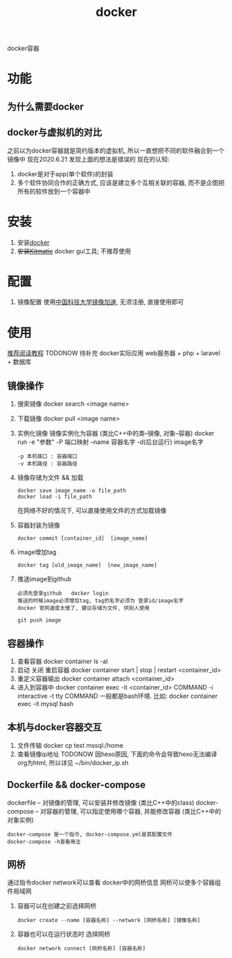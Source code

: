 #+TITLE: docker
#+LAYOUT: post
#+CATEGORIES: tool
#+TAGS: docker
#+OPTIONS: ^:nil

docker容器

#+HTML: <!-- more -->
* 功能
** 为什么需要docker
** docker与虚拟机的对比
   之前以为docker容器就是简约版本的虚拟机, 所以一直想把不同的软件融合到一个镜像中
   现在2020.6.21 发现上面的想法是错误的
   现在的认知:
   1) docker是对于app(单个软件)的封装
   2) 多个软件协同合作的正确方式, 应该是建立多个互相关联的容器, 而不是企图把所有的软件放到一个容器中

* 安装
  1. 安装[[https://www.docker.com][docker]]
  2. +安装[[https://github.com/docker/kitematic][Kitmatic]]+
     docker gui工具; 
     不推荐使用
* 配置
  1. 镜像配置
     使用[[http://mirrors.ustc.edu.cn/help/dockerhub.html?highlight=docker][中国科技大学镜像加速]], 无须注册, 直接使用即可
* 使用
  [[https://www.runoob.com/docker/docker-container-connection.html][推荐阅读教程]]
  TODONOW 待补充
  docker实际应用
  web服务器 + php + laravel + 数据库

** 镜像操作
  1. 搜索镜像
     docker search <image name>
  2. 下载镜像
     docker pull <image name>
  3. 实例化镜像
     镜像实例化为容器 (类比C++中的类--镜像,  对象--容器)
     docker run -e "参数"  -P 端口映射 --name 容器名字 -d(后台运行) image名字
     : -p 本机端口 : 容器端口
     : -v 本机路径 : 容器路径
  4. 镜像存储为文件 && 加载
     : docker save image_name -o file_path
     : docker load -i file_path
     在网络不好的情况下, 可以直接使用文件的方式加载镜像
  5. 容器封装为镜像
     #+BEGIN_EXAMPLE
     docker commit [container_id]  [image_name]
     #+END_EXAMPLE
  6. image增加tag
     #+BEGIN_EXAMPLE
     docker tag [old_image_name]  [new_image_name]
     #+END_EXAMPLE
  7. 推送image到github
     : 必须先登录github   docker login 
     : 推送的时候image必须增加tag, tag的名字必须为 登录id/image名字
     : docker 官网速度太慢了, 建议存储为文件, 供别人使用
     #+BEGIN_EXAMPLE
     git push image
     #+END_EXAMPLE

** 容器操作
  1. 查看容器
     docker container ls -al
  2. 启动 关闭 重启容器
     docker container start | stop | restart  <container_id>
  3. 重定义容器输出
     docker container attach <container_id>
  4. 进入到容器中
     docker container exec -it <container_id>  COMMAND
     -i interactive
     -t tty
     COMMAND 一般都是bash环境. 比如:
     docker container exec -it mysql bash
** 本机与docker容器交互
   1. 文件传输
      docker cp  test  mssql:/home
   2. 查看镜像ip地址 TODONOW
      因hexo原因, 下面的命令会导致hexo无法编译org为html, 所以详见
      ~/bin/docker_ip.sh

** Dockerfile && docker-compose
   dockerfile -- 对镜像的管理, 可以安装并修改镜像   (类比C++中的class)
   docker-compose -- 对容器的管理, 可以指定使用哪个容器, 并能修改容器 (类比C++中的对象实例)

   : docker-compose 是一个指令, docker-compose.yml是其配置文件 
   : docker-compose -h查看用法
** 网桥
   通过指令docker network可以查看 docker中的网桥信息
   网桥可以使多个容器组件局域网

   1. 容器可以在创建之前选择网桥
      #+BEGIN_EXAMPLE
      docker create --name [容器名称] --network [网桥名称] [镜像名称]
      #+END_EXAMPLE
   2. 容器也可以在运行状态时 选择网桥
      #+BEGIN_EXAMPLE
      docker network connect [网桥名称] [容器名称]
      #+END_EXAMPLE




